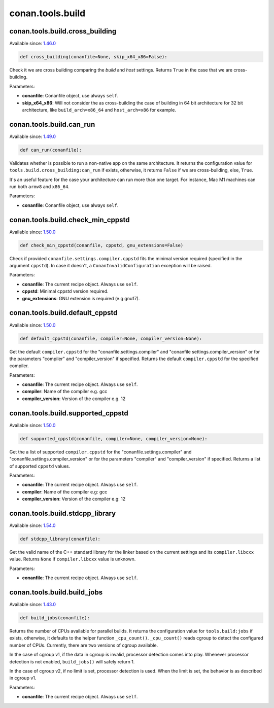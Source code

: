 .. _conan_tools_build:

conan.tools.build
=================

conan.tools.build.cross_building
--------------------------------

Available since: `1.46.0 <https://github.com/conan-io/conan/releases/tag/1.46.0>`_

.. code-block:: python

    def cross_building(conanfile=None, skip_x64_x86=False):


Check it we are cross building comparing the *build* and *host* settings. Returns ``True``
in the case that we are cross-building.

Parameters:

- **conanfile**: Conanfile object, use always ``self``.
- **skip_x64_x86**: Will not consider the as cross-building the case of building in 64 bit
  architecture for 32 bit architecture, like ``build_arch=x86_64`` and ``host_arch=x86``
  for example.


conan.tools.build.can_run
-------------------------

Available since: `1.49.0 <https://github.com/conan-io/conan/releases/tag/1.49.0>`_

.. code-block:: python

    def can_run(conanfile):


Validates whether is possible to run a non-native app on the same architecture.
It returns the configuration value for ``tools.build.cross_building:can_run`` if exists, otherwise, it returns ``False`` if we are cross-building, else, ``True``.

It's an useful feature for the case your architecture can run more than one target. For instance, Mac M1 machines can run both ``armv8`` and ``x86_64``.

Parameters:

- **conanfile**: Conanfile object, use always ``self``.


conan.tools.build.check_min_cppstd
----------------------------------

Available since: `1.50.0 <https://github.com/conan-io/conan/releases/tag/1.50.0>`_

.. code-block:: python

    def check_min_cppstd(conanfile, cppstd, gnu_extensions=False)


Check if provided ``conanfile.settings.compiler.cppstd`` fits the minimal version required (specified in the argument ``cppstd``).
In case it doesn't, a ``ConanInvalidConfiguration`` exception will be raised.

Parameters:

- **conanfile**: The current recipe object. Always use ``self``.
- **cppstd**: Minimal cppstd version required.
- **gnu_extensions**: GNU extension is required (e.g gnu17).


conan.tools.build.default_cppstd
----------------------------------

Available since: `1.50.0 <https://github.com/conan-io/conan/releases/tag/1.50.0>`_

.. code-block:: python

    def default_cppstd(conanfile, compiler=None, compiler_version=None):



Get the default ``compiler.cppstd`` for the "conanfile.settings.compiler" and "conanfile
settings.compiler_version" or for the parameters "compiler" and "compiler_version" if specified.
Returns the default ``compiler.cppstd`` for the specified compiler.

Parameters:

- **conanfile**: The current recipe object. Always use ``self``.
- **compiler**: Name of the compiler e.g. gcc
- **compiler_version**: Version of the compiler e.g. 12


conan.tools.build.supported_cppstd
----------------------------------

Available since: `1.50.0 <https://github.com/conan-io/conan/releases/tag/1.50.0>`_

.. code-block:: python

    def supported_cppstd(conanfile, compiler=None, compiler_version=None):



Get the a list of supported ``compiler.cppstd`` for the "conanfile.settings.compiler" and
"conanfile.settings.compiler_version" or for the parameters "compiler" and "compiler_version"
if specified. Returns a list of supported ``cppstd`` values.


Parameters:

- **conanfile**: The current recipe object. Always use ``self``.
- **compiler**: Name of the compiler e.g: gcc
- **compiler_version**: Version of the compiler e.g: 12


conan.tools.build.stdcpp_library
--------------------------------

Available since: `1.54.0 <https://github.com/conan-io/conan/releases/tag/1.54.0>`_

.. code-block:: python

    def stdcpp_library(conanfile):


Get the valid name of the C++ standard library for the linker based on the current settings and its
``compiler.libcxx`` value. Returns ``None`` if ``compiler.libcxx`` value is unknown.

Parameters:

- **conanfile**: The current recipe object. Always use ``self``.


conan.tools.build.build_jobs
----------------------------

Available since: `1.43.0 <https://github.com/conan-io/conan/releases/tag/1.43.0>`_

.. code-block:: python

    def build_jobs(conanfile):



Returns the number of CPUs available for parallel builds.
It returns the configuration value for ``tools.build:jobs`` if exists, otherwise,
it defaults to the helper function ``_cpu_count()``.
``_cpu_count()`` reads cgroup to detect the configured number of CPUs.
Currently, there are two versions of cgroup available.

In the case of cgroup v1, if the data in cgroup is invalid, processor detection comes into play.
Whenever processor detection is not enabled, ``build_jobs()`` will safely return 1.

In the case of cgroup v2, if no limit is set, processor detection is used. When the limit is set,
the behavior is as described in cgroup v1.


Parameters:

- **conanfile**: The current recipe object. Always use ``self``.
